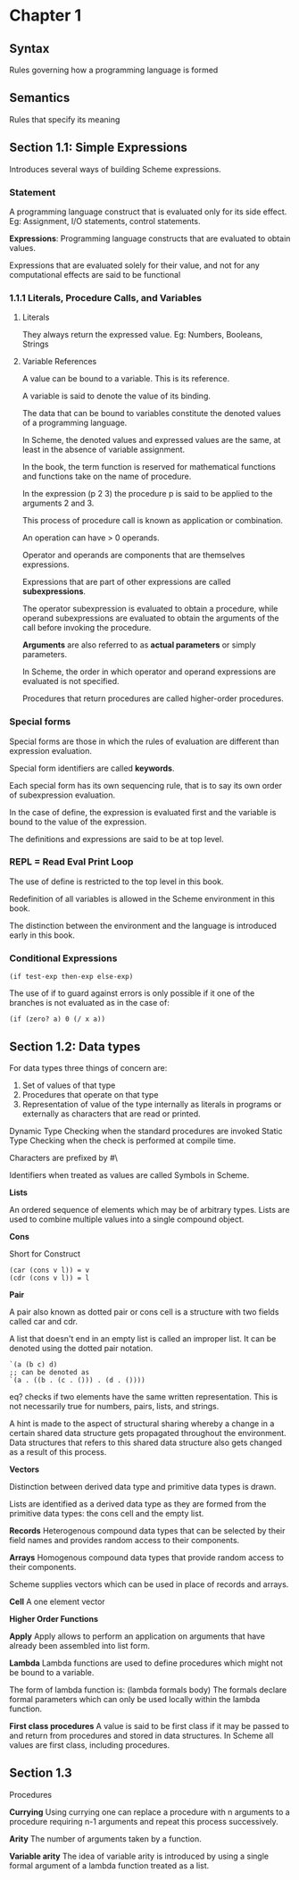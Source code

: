 * Chapter 1

** Syntax
Rules governing how a programming language is formed

** Semantics
Rules that specify its meaning

** Section 1.1: Simple Expressions
Introduces several ways of building Scheme expressions.

*** Statement
A programming language construct that is evaluated only for its side effect.
Eg: Assignment, I/O statements, control statements.

*Expressions*: Programming language constructs that are evaluated to obtain values.

Expressions that are evaluated solely for their value, and not for any computational effects are said to be functional

*** 1.1.1 Literals, Procedure Calls, and Variables

**** Literals
They always return the expressed value.
Eg: Numbers, Booleans, Strings

**** Variable References

A value can be bound to a variable. This is its reference.

A variable is said to denote the value of its binding.

The data that can be bound to variables constitute the denoted values of a programming language.

In Scheme, the denoted values and expressed values are the same, at least in the absence of variable assignment.

In the book, the term function is reserved for mathematical functions and functions take on the name of procedure.

In the expression (p 2 3) the procedure p is said to be applied to the arguments 2 and 3.

This process of procedure call is known as application or combination.

An operation can have > 0 operands.

Operator and operands are components that are themselves expressions.

Expressions that are part of other expressions are called *subexpressions*.

The operator subexpression is evaluated to obtain a procedure, while operand subexpressions are evaluated to obtain the arguments of the call before invoking the procedure.

*Arguments* are also referred to as *actual parameters* or simply parameters.

In Scheme, the order in which operator and operand expressions are evaluated is not specified.

Procedures that return procedures are called higher-order procedures.

*** Special forms

Special forms are those in which the rules of evaluation are different than expression evaluation.

Special form identifiers are called *keywords*.

Each special form has its own sequencing rule, that is to say its own order of subexpression evaluation.

In the case of define, the expression is evaluated first and the variable is bound to the value of the expression.

The definitions and expressions are said to be at top level.

*** REPL = Read Eval Print Loop

The use of define is restricted to the top level in this book.

Redefinition of all variables is allowed in the Scheme environment in this book.

The distinction between the environment and the language is introduced early in this book.

*** Conditional Expressions

#+BEGIN_SRC :scheme
(if test-exp then-exp else-exp)
#+END_SRC

The use of if to guard against errors is only possible if it one of the branches is not evaluated as in the case of:

#+BEGIN_SRC :scheme
(if (zero? a) 0 (/ x a))
#+END_SRC

** Section 1.2: Data types

For data types three things of concern are:

1. Set of values of that type
2. Procedures that operate on that type
3. Representation of value of the type internally as literals in programs or externally as characters that are read or printed.

Dynamic Type Checking when the standard procedures are invoked
Static Type Checking when the check is performed at compile time.

Characters are prefixed by #\

Identifiers when treated as values are called Symbols in Scheme.

*Lists*

An ordered sequence of elements which may be of arbitrary types. Lists are used to combine multiple values into a single compound object.

*Cons*

Short for Construct

#+BEGIN_SRC
(car (cons v l)) = v
(cdr (cons v l)) = l
#+END_SRC

*Pair*

A pair also known as dotted pair or cons cell is a structure with two fields called car and cdr.

A list that doesn't end in an empty list is called an improper list. It can be denoted using the dotted pair notation.

#+BEGIN_SRC
`(a (b c) d)
;; can be denoted as
`(a . ((b . (c . ())) . (d . ())))
#+END_SRC

eq? checks if two elements have the same written representation. This is not necessarily true for numbers, pairs, lists, and strings.

A hint is made to the aspect of structural sharing whereby a change in a certain shared data structure gets propagated throughout the environment. Data structures that refers to this shared data structure also gets changed as a result of this process.

*Vectors*

Distinction between derived data type and primitive data types is drawn.

Lists are identified as a derived data type as they are formed from the primitive data types: the cons cell and the empty list.

*Records*
Heterogenous compound data types that can be selected by their field names and provides random access to their components.

*Arrays*
Homogenous compound data types that provide random access to their components.

Scheme supplies vectors which can be used in place of records and arrays.

*Cell*
A one element vector

*Higher Order Functions*

*Apply*
Apply allows to perform an application on arguments that have already been assembled into list form.

*Lambda*
Lambda functions are used to define procedures which might not be bound to a variable.

The form of lambda function is:
(lambda formals body)
The formals declare formal parameters which can only be used locally within the lambda function.

*First class procedures*
A value is said to be first class if it may be passed to and return from procedures and stored in data structures.
In Scheme all values are first class, including procedures.

** Section 1.3
Procedures

*Currying*
Using currying one can replace a procedure with n arguments to a procedure requiring n-1 arguments and repeat this process successively. 

*Arity*
The number of arguments taken by a function.

*Variable arity*
The idea of variable arity is introduced by using a single formal argument of a lambda function treated as a list.

